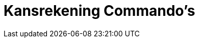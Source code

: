 = Kansrekening Commando's
:page-en: commands/Probability_Commands
ifdef::env-github[:imagesdir: /nl/modules/ROOT/assets/images]

